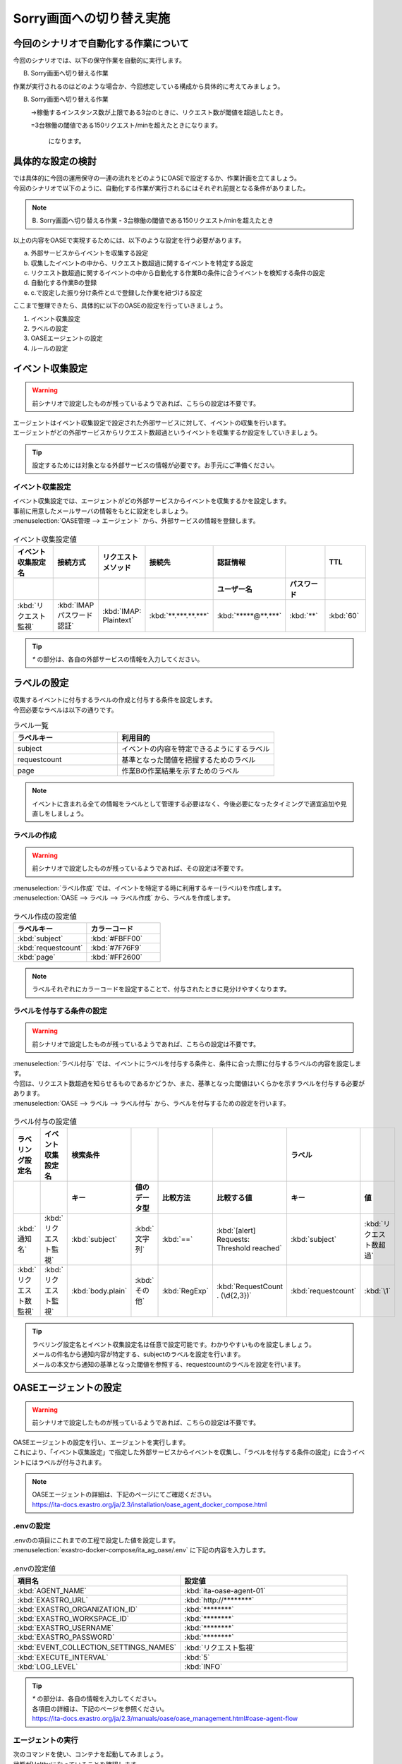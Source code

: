 ===========================
Sorry画面への切り替え実施
===========================

今回のシナリオで自動化する作業について
=======================================

| 今回のシナリオでは、以下の保守作業を自動的に実行します。

B. Sorry画面へ切り替える作業

| 作業が実行されるのはどのような場合か、今回想定している構成から具体的に考えてみましょう。

B. Sorry画面へ切り替える作業
   
   →稼働するインスタンス数が上限である3台のときに、リクエスト数が閾値を超過したとき。
   
   =3台稼働の閾値である150リクエスト/minを超えたときになります。

    になります。

具体的な設定の検討
===================

| では具体的に今回の運用保守の一連の流れをどのようにOASEで設定するか、作業計画を立てましょう。

| 今回のシナリオで以下のように、自動化する作業が実行されるにはそれぞれ前提となる条件がありました。

.. note::
   B. Sorry画面へ切り替える作業
   - 3台稼働の閾値である150リクエスト/minを超えたとき

| 以上の内容をOASEで実現するためには、以下のような設定を行う必要があります。

a. 外部サービスからイベントを収集する設定
b. 収集したイベントの中から、リクエスト数超過に関するイベントを特定する設定
c. リクエスト数超過に関するイベントの中から自動化する作業Bの条件に合うイベントを検知する条件の設定
d. 自動化する作業Bの登録
e. c.で設定した振り分け条件とd.で登録した作業を紐づける設定

| ここまで整理できたら、具体的に以下のOASEの設定を行っていきましょう。

1. イベント収集設定
2. ラベルの設定
3. OASEエージェントの設定
4. ルールの設定


イベント収集設定
==================

.. Warning::
   | 前シナリオで設定したものが残っているようであれば、こちらの設定は不要です。

| エージェントはイベント収集設定で設定された外部サービスに対して、イベントの収集を行います。
| エージェントがどの外部サービスからリクエスト数超過というイベントを収集するか設定をしていきましょう。

.. tip::
  | 設定するためには対象となる外部サービスの情報が必要です。お手元にご準備ください。


イベント収集設定
-----------------

| イベント収集設定では、エージェントがどの外部サービスからイベントを収集するかを設定します。
| 事前に用意したメールサーバの情報をもとに設定をしましょう。

| :menuselection:`OASE管理 --> エージェント` から、外部サービスの情報を登録します。

.. figure:: エージェント登録画面.png
   :width: 1200px
   :alt: エージェント登録画面

.. list-table:: イベント収集設定値
   :widths: 15 10 10 10 10 10 10
   :header-rows: 2

   * - イベント収集設定名
     - 接続方式
     - リクエストメソッド
     - 接続先
     - 認証情報
     - 
     - TTL
   * - 
     - 
     - 
     - 
     - ユーザー名
     - パスワード
     - 
   * - :kbd:`リクエスト監視`
     - :kbd:`IMAP パスワード認証`
     - :kbd:`IMAP: Plaintext`
     - :kbd:`**.***.**.***`
     - :kbd:`*****@**.***`
     - :kbd:`**`
     - :kbd:`60`

.. tip::
   | `*` の部分は、各自の外部サービスの情報を入力してください。

ラベルの設定
============

| 収集するイベントに付与するラベルの作成と付与する条件を設定します。
| 今回必要なラベルは以下の通りです。

.. list-table:: ラベル一覧
   :widths: 10 15
   :header-rows: 1

   * - ラベルキー
     - 利用目的
   * - subject
     - イベントの内容を特定できるようにするラベル
   * - requestcount
     - 基準となった閾値を把握するためのラベル
   * - page
     - 作業Bの作業結果を示すためのラベル
  
.. note::
   | イベントに含まれる全ての情報をラベルとして管理する必要はなく、今後必要になったタイミングで適宜追加や見直しをしましょう。

ラベルの作成
------------

.. Warning::
   | 前シナリオで設定したものが残っているようであれば、その設定は不要です。

| :menuselection:`ラベル作成` では、イベントを特定する時に利用するキー(ラベル)を作成します。

| :menuselection:`OASE --> ラベル --> ラベル作成` から、ラベルを作成します。

.. figure:: ラベル作成画面.png
   :width: 1200px
   :alt: ラベル作成画面

.. list-table:: ラベル作成の設定値
   :widths: 10 10
   :header-rows: 1

   * - ラベルキー
     - カラーコード
   * - :kbd:`subject`
     - :kbd:`#FBFF00`
   * - :kbd:`requestcount`
     - :kbd:`#7F76F9`
   * - :kbd:`page`
     - :kbd:`#FF2600`
  
.. note::
   | ラベルそれぞれにカラーコードを設定することで、付与されたときに見分けやすくなります。

ラベルを付与する条件の設定
--------------------------

.. Warning::
   | 前シナリオで設定したものが残っているようであれば、こちらの設定は不要です。

| :menuselection:`ラベル付与` では、イベントにラベルを付与する条件と、条件に合った際に付与するラベルの内容を設定します。
| 今回は、リクエスト数超過を知らせるものであるかどうか、また、基準となった閾値はいくらかを示すラベルを付与する必要があります。

| :menuselection:`OASE --> ラベル --> ラベル付与` から、ラベルを付与するための設定を行います。

.. figure:: ラベル付与画面.png
   :width: 1200px
   :alt: ラベル付与

.. list-table:: ラベル付与の設定値
   :widths: 10 10 10 10 10 10 10 10
   :header-rows: 2

   * - ラベリング設定名
     - イベント収集設定名
     - 検索条件
     - 
     - 
     - 
     - ラベル
     - 
   * - 
     - 
     - キー
     - 値のデータ型
     - 比較方法
     - 比較する値
     - キー
     - 値
   * - :kbd:`通知名`
     - :kbd:`リクエスト監視`
     - :kbd:`subject`
     - :kbd:`文字列`
     - :kbd:`==`
     - :kbd:`[alert] Requests: Threshold reached`
     - :kbd:`subject`
     - :kbd:`リクエスト数超過`
   * - :kbd:`リクエスト数監視`
     - :kbd:`リクエスト監視`
     - :kbd:`body.plain`
     - :kbd:`その他`
     - :kbd:`RegExp`
     - :kbd:`RequestCount . (\d{2,3})`
     - :kbd:`requestcount`
     - :kbd:`\1`

.. tip::
   | ラベリング設定名とイベント収集設定名は任意で設定可能です。わかりやすいものを設定しましょう。
   | メールの件名から通知内容が特定する、subjectのラベルを設定を行います。
   | メールの本文から通知の基準となった閾値を参照する、requestcountのラベルを設定を行います。

OASEエージェントの設定
=======================

.. Warning::
   | 前シナリオで設定したものが残っているようであれば、こちらの設定は不要です。

| OASEエージェントの設定を行い、エージェントを実行します。
| これにより、「イベント収集設定」で指定した外部サービスからイベントを収集し、「ラベルを付与する条件の設定」に合うイベントにはラベルが付与されます。

.. note::
   | OASEエージェントの詳細は、下記のページにてご確認ください。
   | https://ita-docs.exastro.org/ja/2.3/installation/oase_agent_docker_compose.html

.envの設定
------------

| .envのの項目にこれまでの工程で設定した値を設定します。

| :menuselection:`exastro-docker-compose/ita_ag_oase/.env` に下記の内容を入力します。

.. figure:: .env.png
   :width: 1200px
   :alt: .env

.. list-table:: .envの設定値
   :widths: 10 10
   :header-rows: 1

   * - 項目名
     - 設定値
   * - :kbd:`AGENT_NAME`
     - :kbd:`ita-oase-agent-01` 
   * - :kbd:`EXASTRO_URL`
     - :kbd:`http://********`
   * - :kbd:`EXASTRO_ORGANIZATION_ID`
     - :kbd:`********`
   * - :kbd:`EXASTRO_WORKSPACE_ID`
     - :kbd:`********`
   * - :kbd:`EXASTRO_USERNAME`
     - :kbd:`********`
   * - :kbd:`EXASTRO_PASSWORD`
     - :kbd:`********`
   * - :kbd:`EVENT_COLLECTION_SETTINGS_NAMES`
     - :kbd:`リクエスト監視`
   * - :kbd:`EXECUTE_INTERVAL`
     - :kbd:`5`
   * - :kbd:`LOG_LEVEL`
     - :kbd:`INFO`

.. tip::
   | `*` の部分は、各自の情報を入力してください。
   | 各項目の詳細は、下記のページを参照ください。
   | https://ita-docs.exastro.org/ja/2.3/manuals/oase/oase_management.html#oase-agent-flow

エージェントの実行
-------------------

| 次のコマンドを使い、コンテナを起動してみましょう。

.. code-block:: shell
   :caption: docker コマンドを利用する場合(Docker環境)

   docker compose up -d  --wait  

| 状態がHelthyになっていることを確認します。

| 正常に接続できているか、以下のコマンドでLogの確認をします。

.. code-block:: shell
   :caption: docker コマンドを利用する場合(Docker環境)

   docker compose logs -f
  
| エラーが出ている場合は、.envファイルの各設定値が正しいか確認してください。

ルールの設定
=============

| では、イベントの発生に合わせてSorry画面への切り替え作業を自動的に実行する設定を行っていきましょう。

| :menuselection:`ルール` では、イベントを特定する条件と、その条件に合致したイベントが発生した場合に実行したい作業を紐づけることができます。
| イベントを特定する条件は:menuselection:`フィルター` 、実行したい作業は:menuselection:`アクション` 、でそれぞれ設定します。
| :menuselection:`ルール` では、:menuselection:`フィルター` と:menuselection:`アクション` を紐づける形で設定します。

.. note::
  | :menuselection:`イベントフロー` では、OASEエージェントが収集したイベント等、イベントが時系列に表示されます。
  | 表示されたイベントには、ラベル付与での設定に沿ってラベルが付与されています。
  | この画面から:menuselection:`フィルター` 、:menuselection:`アクション` 、:menuselection:`ルール` の設定をそれぞれ行うこともできます。

| 今回は、3台稼働の時にリクエスト数超過のイベントを発生させて、設定を進めましょう。

.. list-table:: 通知メール一覧
   :widths: 5 10
   :header-rows: 1

   * - 通知内容
     - リクエスト数超過
   * - :kbd:`件名`
     - :kbd:`[alert] Requests: Threshold reached`
   * - :kbd:`本文`
     - :kbd:`リクエスト数が、閾値を超えました。` `RequestCount > 150`

フィルターの設定
------------------

| :menuselection:`フィルター` では、ラベルをもとにイベントを指定するための条件を設定します。
| イベントの件名と本文からSorry画面への切り替え作業を実施する条件に合うイベントを特定できるように条件を設定してみましょう。

.. note::
  |  Sorry画面への切り替えを実施するのは、インスタンスが3台稼働している状態でも、リクエスト数が閾値を超過する場合です。

| :menuselection:`OASE --> ルール --> フィルター` から、:menuselection:`フィルター` を設定します。

.. figure:: フィルター画面.png
   :width: 1200px
   :alt: フィルター

.. list-table:: フィルターの設定値
   :widths: 10 10 10 10
   :header-rows: 1

   * - 有効
     - フィルター名
     - フィルター条件
     - 検索方法
   * - :kbd:`True`
     - :kbd:`request_limit`
     - :kbd:`[["subject", "==", "リクエスト数超過"], ["requestcount", "==", "150"]]`
     - :kbd:`ユニーク`

.. tip::
   | フィルター名は任意で設定可能です。わかりやすいものを設定しましょう。
   | ラベル「subject」の値から、リクエスト数が超過したことを通知するイベントであることを特定できるようにフィルター条件を設定します。
   | ラベル「requestcount」の値から、通知の基準となった閾値を特定できるようにフィルター条件を設定します。
   | 今回は、閾値として150の場合のみを条件としてアクションを実行するので150と設定しました。
   | ラベル「requestcount」だけでは超過したイベントなのか回復したイベントなのか判別できないため、ラベル「subject」をフィルター条件に設定し、イベントを一意に特定できるようにします。
   | このように、ラベルを特定のイベントごとに付与しなくても、必要に応じてフィルター条件を複数設定することで、イベントを一意に特定することできます。

| フィルターは:menuselection:`OASE --> イベント --> イベントフロー` からも設定することが可能です。

.. note::
  | 未知のイベントが発生した場合は、:menuselection:`OASE --> イベント --> イベントフロー` からの設定がおすすめです。
  | イベントを参照しながら直感的に設定できます。

| :menuselection:`OASE --> イベント --> イベントフロー` からは以下のように設定します。

.. figure:: イベントフロー画面_フィルター.gif
   :width: 1200px
   :alt: イベントフロー_フィルター

.. Warning::
  | フィルターでイベントを検出するには、そのイベント発生前に設定しておく必要があります。

アクションの設定
-----------------

| :menuselection:`アクション` では、ITAで作成したConductorを指定できます。
| Sorry画面への切り替えを実施するアクションを指定してみましょう。

| :menuselection:`OASE --> イベント --> イベントフロー` から、:menuselection:`アクション` を設定します。

. figure:: イベントフロー画面_アクション2.gif
   :width: 1200px
   :alt: イベントフロー_アクション2

.. list-table:: アクションの設定値
   :widths: 10 10 10 10
   :header-rows: 2

   * - アクション名
     - Conductor名称
     - オペレーション名
     - ホスト
   * - 
     - 
     - 
     - イベント連携 
   * - :kbd:`sorry_switch`
     - :kbd:`Sorry画面切り替え`
     - :kbd:`Sorry画面切り替え`
     - :kbd:`false`

.. tip::
   | アクション名は任意で設定可能です。わかりやすいものを設定しましょう。
   | Conductor名称とオペレーション名は、事前に設定してあるものから選択します。今回はSorry画面切り替え用に準備したものを選択しましょう。

.. Warning::
  | 発生したイベントに適用したい場合、そのイベントのTTL内に設定する必要があります。
  | TTL内に設定が難しいようであれば、事前に設定しておきましょう。

| :menuselection:`OASE --> ルール --> アクション` からは以下のように設定します。

.. figure:: アクション画面2.png
   :width: 1200px
   :alt: アクション2

ルールの設定
------------

| :menuselection:`ルール` では、フィルターとアクションを紐づけます。
| フィルターで特定したイベントが発生した場合に実行したいアクションを紐づけましょう。

.. note::
  |  Sorry画面への切り替えを実施するのは、インスタンスが3台稼働している状態でも、リクエスト数が閾値を超過する場合です。

| :menuselection:`OASE --> イベント --> イベントフロー` から、:menuselection:`ルール` を設定します。

.. figure:: イベントフロー画面_ルール2.gif
   :width: 1200px
   :alt: イベントフロー_ルール2

.. list-table:: ルールの設定値
   :widths: 10 10 10 10 10 10 10 10 10 10
   :header-rows: 3

   * - 有効
     - ルール名
     - ルールラベル名
     - 優先順位
     - 条件
     - アクション
     - 結論イベント
     - 
     - 
     - 
   * - 
     - 
     - 
     - フィルターA
     - アクションID
     - 
     - 元イベントのラベル継承
     - 
     - 結論ラベル設定
     - TTL 
   * - 
     - 
     - 
     -
     -
     - 
     - 
     - アクション
     - イベント
     - 
   * - :kbd:`True`
     - :kbd:`sorry画面切り替え`
     - :kbd:`sorry画面切り替え`
     - :kbd:`1`
     - :kbd:`request-limit_max`
     - :kbd:`sorry_switch`
     - :kbd:`True`
     - :kbd:`False`
     - :kbd:`[["request", "over"], ["page", "sorry"]]`
     - :kbd:`3600`

.. tip::
   | ルール名・ルールラベル名は任意で設定可能です。わかりやすいものを設定しましょう。
   | 条件では、フィルターの設定で設定したフィルター「request-limit_max」を選択します。
   | アクションでは、アクションの設定で設定したアクション「sorry_switch」を選択します。
   | これにより、フィルタ―「request-limit_max」でイベントを検知したら、アクション「sorry_switch」が実行されます。
   | 結論ラベル設定には、アクションが実行されたことを示す結論イベントに付与するラベルを設定します。
   | 結論イベントが判別しやすいようなラベルを設定するとよいでしょう。
   | TTLは、:doc:`OASE_practice_sorry-switch-back` で必要となるため、3600秒と長めに設定します。
   | 理由については、:doc:`OASE_dev_sorry-switch-back` を参照してください。

.. Warning::
  | 発生したイベントに適用したい場合、そのイベントのTTL内に設定する必要があります。
  | TTL内に設定が難しいようであれば、事前に:menuselection:`OASE --> ルール --> ルール` から設定しておきましょう。

| :menuselection:`OASE --> ルール --> ルール` からは以下のように設定します。

.. figure:: ルール画面2.png
   :width: 1200px
   :alt: ルール2

結果の確認
-----------

| 以上の設定が完了したら、発生したイベントをもとにアクションが実行される様子を、:menuselection:`イベントフロー` 画面から確認してみましょう。

| :menuselection:`OASE --> イベント --> イベントフロー` の画面では、時系列に沿ってイベントが発生している様子が確認できます。
| アクションが実行されたことを示す結論イベントには、スケールアウトの時とは違う、:menuselection:`ルール` で設定したラベルが付与されていることも確認しましょう。

.. figure:: イベントフロー画面_結論イベント2.gif
   :width: 1200px
   :alt: イベントフロー_結論イベント2

